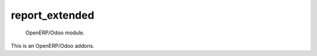=====================
report_extended
=====================

 OpenERP/Odoo module.

This is an OpenERP/Odoo addons.
